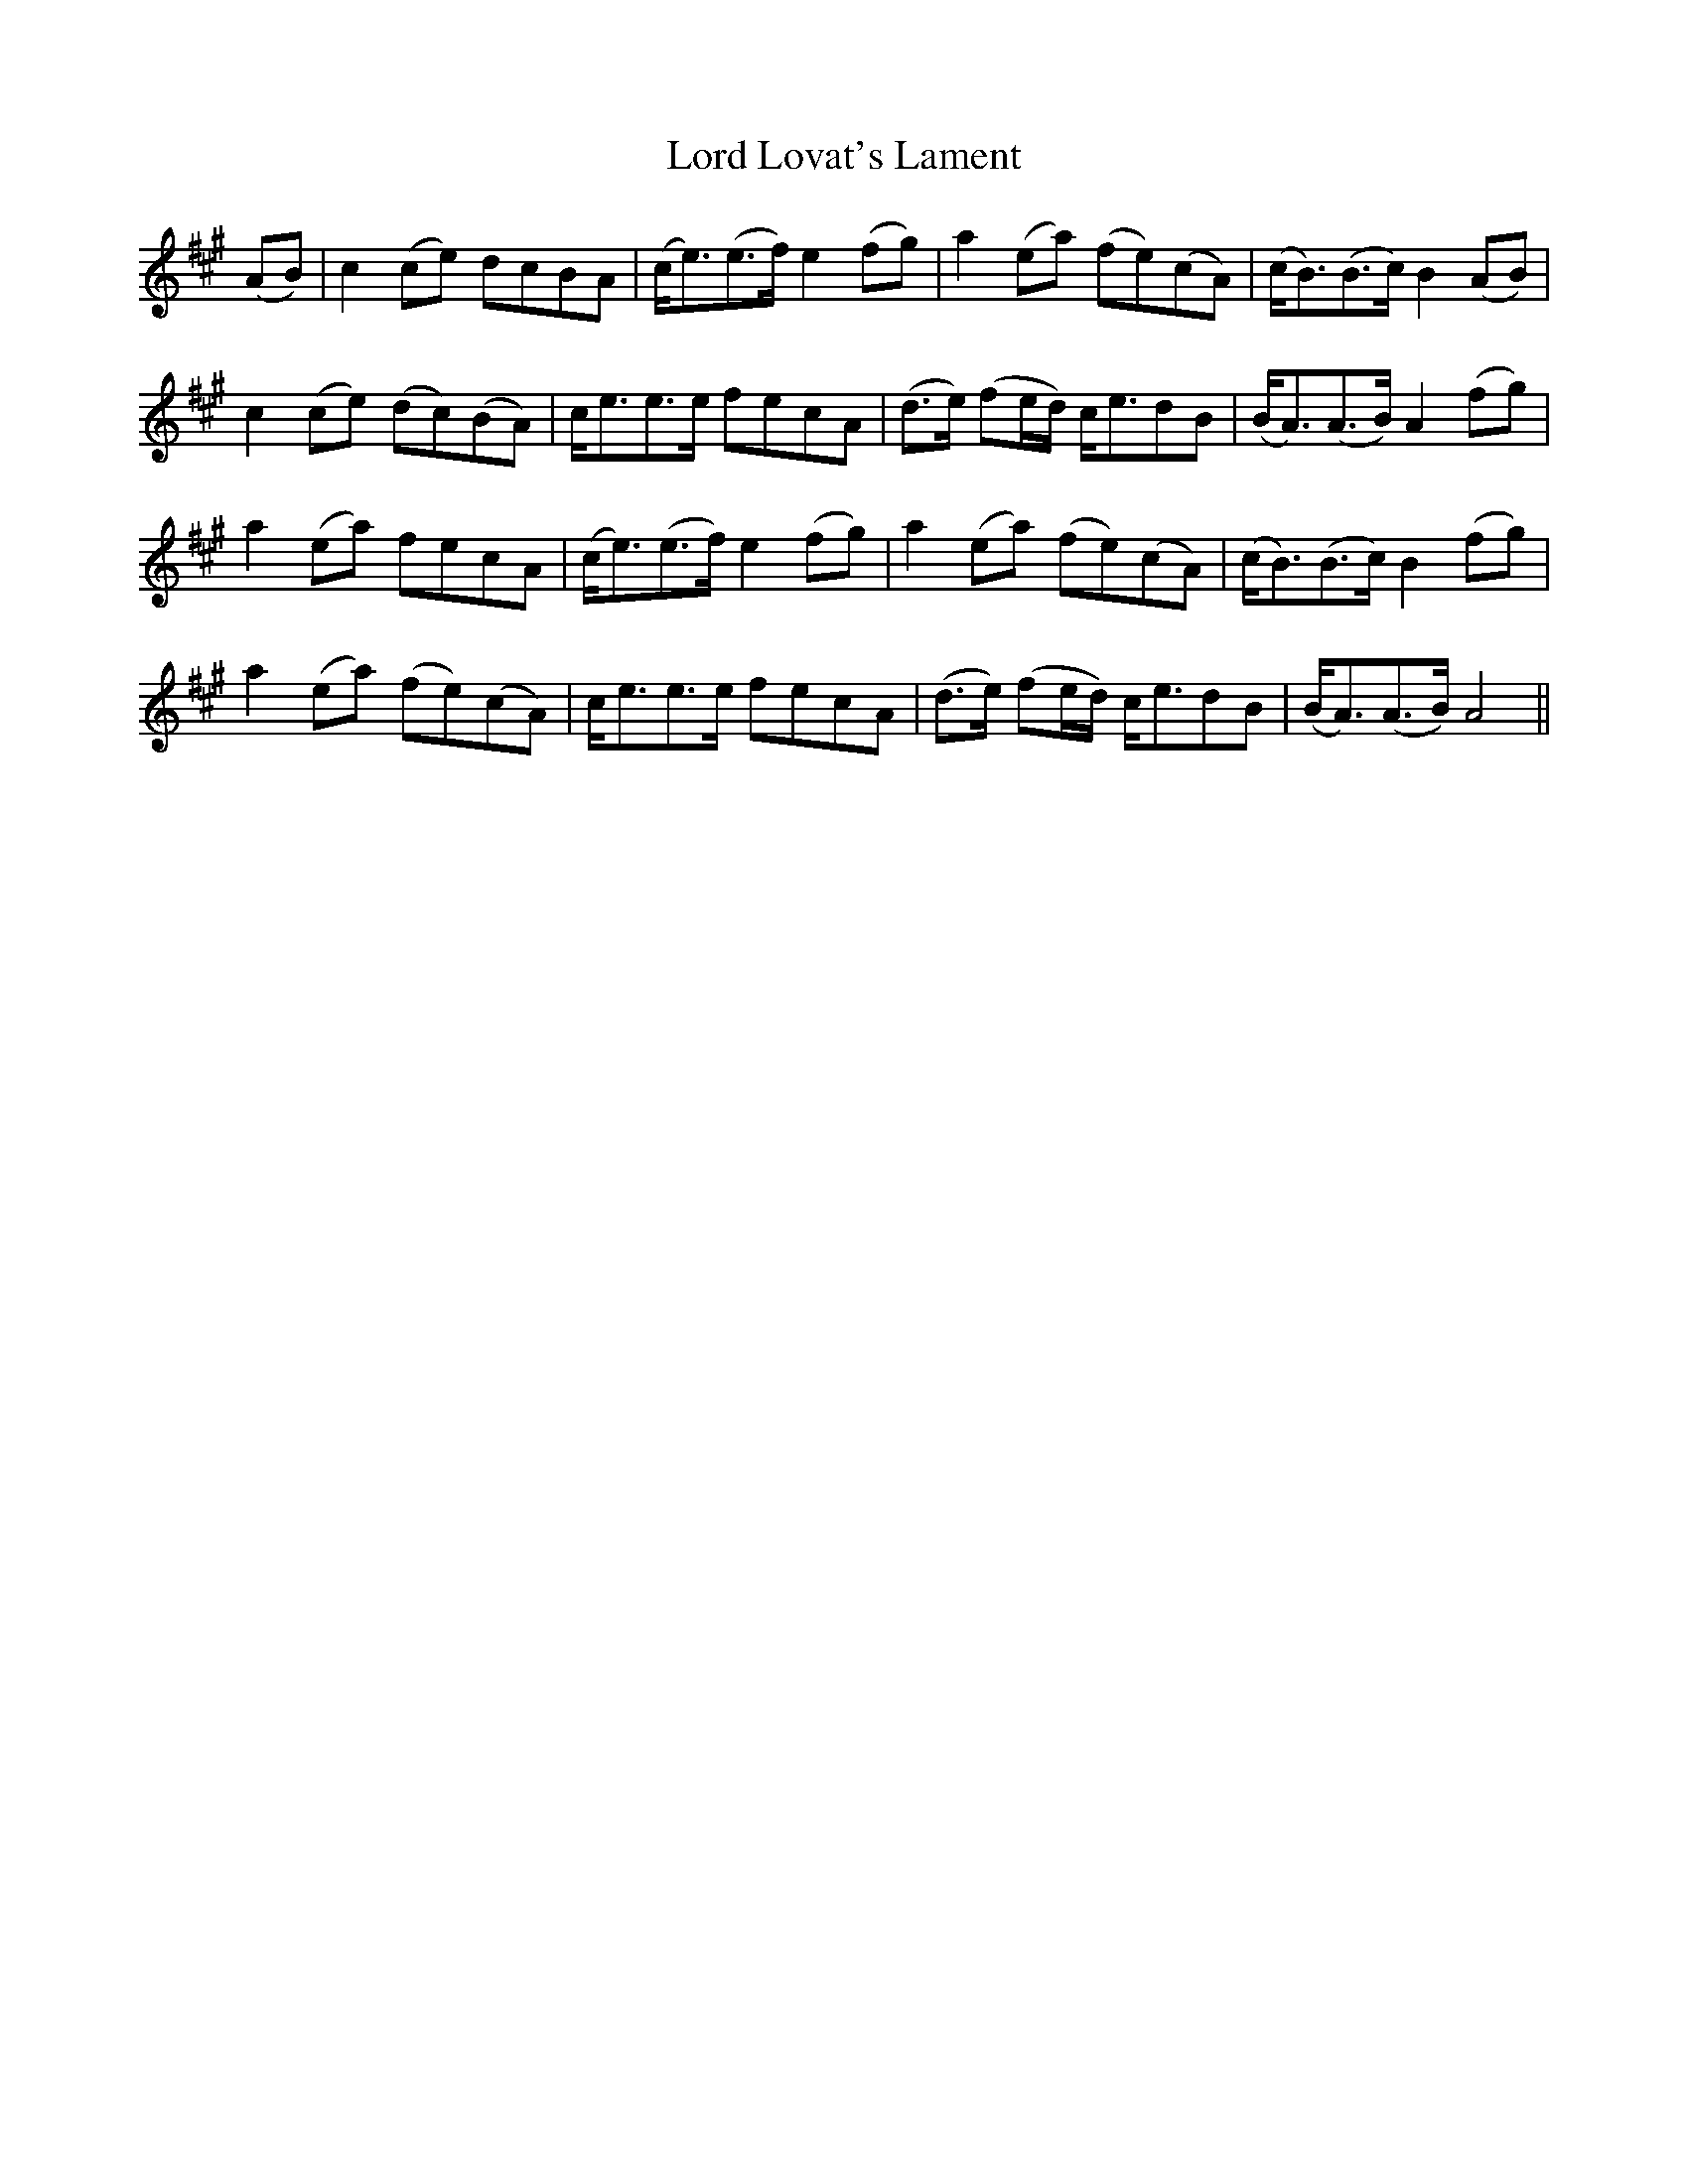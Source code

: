 X: 24196
T: Lord Lovat's Lament
R: march
M: 
K: Amajor
(AB)|c2 (ce) dcBA|(c<e)(e>f) e2 (fg)|a2 (ea) (fe)(cA)|(c<B)(B>c) B2 (AB)|
c2 (ce) (dc)(BA)|c<ee>e fecA|(d>e) (fe/d/) c<edB|(B<A)(A>B) A2 (fg)|
a2 (ea) fecA|(c<e)(e>f) e2 (fg)|a2 (ea) (fe)(cA)|(c<B)(B>c) B2 (fg)|
a2 (ea) (fe)(cA)|c<ee>e fecA|(d>e) (fe/d/) c<edB|(B<A)(A>B) A4||

